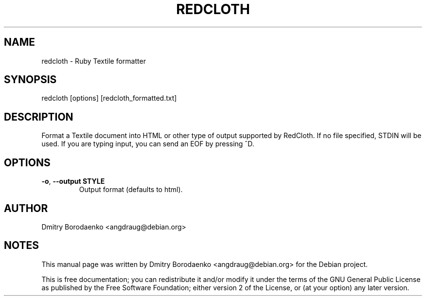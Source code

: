 .TH REDCLOTH 1 September 2011
.SH NAME
redcloth \- Ruby Textile formatter
.SH SYNOPSIS
redcloth [options] [redcloth_formatted.txt]
.SH DESCRIPTION
Format a Textile document into HTML or other type of output supported by
RedCloth. If no file specified, STDIN will be used. If you are typing
input, you can send an EOF by pressing ^D.
.SH OPTIONS
.TP
\fB-o\fR, \fB--output\fR \fBSTYLE\fR
Output format (defaults to html).
.SH AUTHOR
Dmitry Borodaenko <angdraug@debian.org>
.SH NOTES
This manual page was written by Dmitry Borodaenko <angdraug@debian.org>
for the Debian project.

This is free documentation; you can redistribute it and/or modify it
under the terms of the GNU General Public License as published by the
Free Software Foundation; either version 2 of the License, or (at your
option) any later version.
